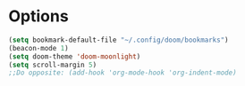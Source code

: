 #+STARTUP: showeverything

# Make autocomplete like neovim's constant autocomplete (with rg and lsp and ai-powerd-autocomplete)
* Options
#+begin_src emacs-lisp
(setq bookmark-default-file "~/.config/doom/bookmarks")
(beacon-mode 1)
(setq doom-theme 'doom-moonlight)
(setq scroll-margin 5)
;;Do opposite: (add-hook 'org-mode-hook 'org-indent-mode)
#+end_src
